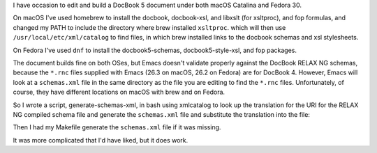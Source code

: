 .. title: Getting nxml-mode in emacs to validate DocBook 5 documents
.. slug: getting-nxml-mode-in-emacs-to-validate-docbook-5-documents
.. date: 2019-11-05 20:32:24 UTC-05:00
.. tags: docbook 5,emacs,fedora,macos
.. category: computer
.. link: 
.. description: 
.. type: text

I have occasion to edit and build a DocBook 5 document under both
macOS Catalina and Fedora 30.

On macOS I've used homebrew to install the docbook, docbook-xsl, and
libxslt (for xsltproc), and fop formulas, and changed my PATH to
include the directory where brew installed ``xsltproc``. which will then
use ``/usr/local/etc/xml/catalog`` to find files, in which brew installed
links to the docbook schemas and xsl stylesheets.

On Fedora I've used ``dnf`` to install the docbook5-schemas,
docbook5-style-xsl, and fop packages.

The document builds fine on both OSes, but Emacs doesn't validate
properly against the DocBook RELAX NG schemas, because the ``*.rnc`` files
supplied with Emacs (26.3 on macOS, 26.2 on Fedora) are for DocBook 4.
However, Emacs will look at a ``schemas.xml`` file in the same directory
as the file you are editing to find the ``*.rnc`` files.  Unfortunately,
of course, they have different locations on macOS with brew and on
Fedora.

So I wrote a script, generate-schemas-xml, in bash using xmlcatalog to
look up the translation for the URI for the RELAX NG compiled schema
file and generate the ``schemas.xml`` file and substitute the translation
into the file:

.. listing:: generate-schemas-xml bash

Then I had my Makefile generate the ``schemas.xml`` file if it was missing.

It was more complicated that I'd have liked, but it does work.
